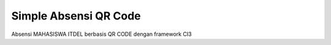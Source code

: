 ###################
Simple Absensi QR Code
###################

Absensi MAHASISWA ITDEL berbasis QR CODE dengan framework CI3


